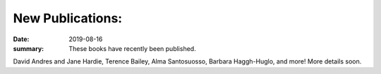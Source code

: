 New Publications: 
=================

:date: 2019-08-16
:summary: These books have recently been published.


David Andres and Jane Hardie, Terence Bailey, Alma Santosuosso, Barbara Haggh-Huglo, and more!  More details soon.
